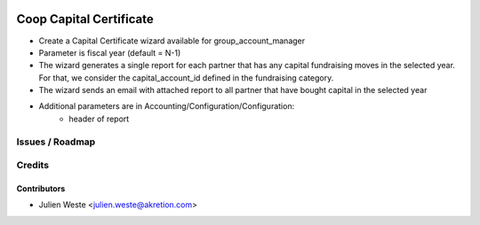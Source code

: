 .. image:: https://img.shields.io/badge/licence-AGPL--3-blue.svg
    :alt: License: AGPL-3

===================
Coop Capital Certificate
===================

* Create a Capital Certificate wizard available for group_account_manager
* Parameter is fiscal year (default = N-1)
* The wizard generates a single report for each partner that has any capital fundraising moves in the selected year. For that, we consider the capital_account_id defined in the fundraising category.
* The wizard sends an email with attached report to all partner that have bought capital in the selected year
* Additional parameters are in Accounting/Configuration/Configuration:
    * header of report

Issues / Roadmap
================

Credits
=======

Contributors
------------

* Julien Weste <julien.weste@akretion.com>
